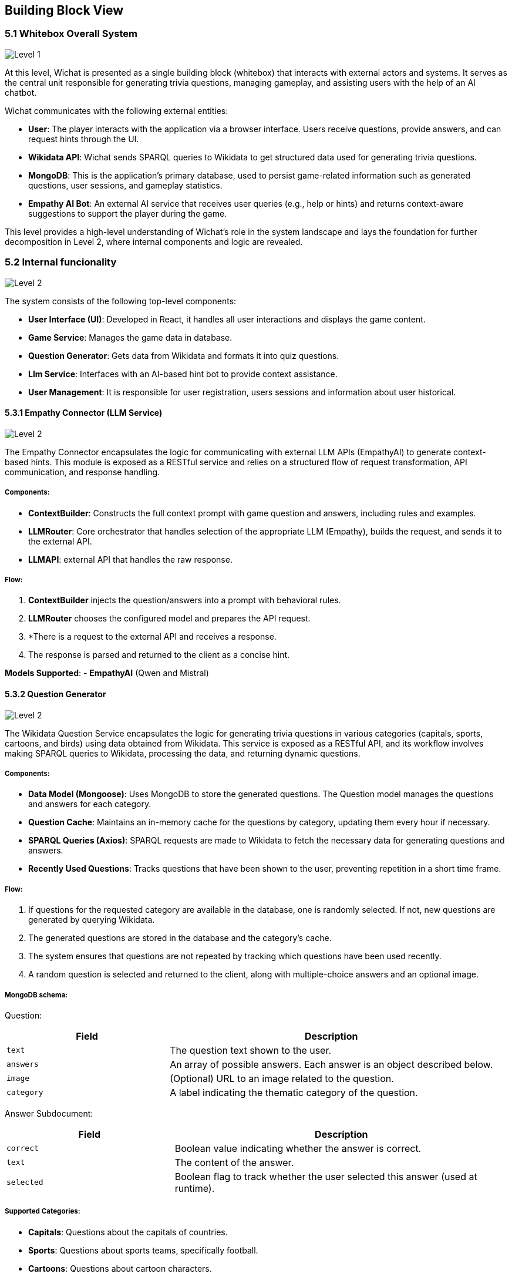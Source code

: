 ifndef::imagesdir[:imagesdir: ../images]

[[section-building-block-view]]


== Building Block View

ifdef::arc42help[]
[role="arc42help"]
****
.Content
The building block view shows the static decomposition of the system into building blocks (modules, components, subsystems, classes, interfaces, packages, libraries, frameworks, layers, partitions, tiers, functions, macros, operations, data structures, ...) as well as their dependencies (relationships, associations, ...)

This view is mandatory for every architecture documentation.
In analogy to a house this is the _floor plan_.

.Motivation
Maintain an overview of your source code by making its structure understandable through
abstraction.

This allows you to communicate with your stakeholder on an abstract level without disclosing implementation details.

.Form
The building block view is a hierarchical collection of black boxes and white boxes
(see figure below) and their descriptions.

image::05_building_blocks-EN.png["Hierarchy of building blocks"]

*Level 1* is the white box description of the overall system together with black
box descriptions of all contained building blocks.

*Level 2* zooms into some building blocks of level 1.
Thus it contains the white box description of selected building blocks of level 1, together with black box descriptions of their internal building blocks.

*Level 3* zooms into selected building blocks of level 2, and so on.


.Further Information

See https://docs.arc42.org/section-5/[Building Block View] in the arc42 documentation.

****
endif::arc42help[]

=== 5.1 Whitebox Overall System

ifdef::arc42help[]
[role="arc42help"]
****
Here you describe the decomposition of the overall system using the following white box template. It contains

 * an overview diagram
 * a motivation for the decomposition
 * black box descriptions of the contained building blocks. For these we offer you alternatives:

   ** use _one_ table for a short and pragmatic overview of all contained building blocks and their interfaces
   ** use a list of black box descriptions of the building blocks according to the black box template (see below).
   Depending on your choice of tool this list could be sub-chapters (in text files), sub-pages (in a Wiki) or nested elements (in a modeling tool).


 * (optional:) important interfaces, that are not explained in the black box templates of a building block, but are very important for understanding the white box.
Since there are so many ways to specify interfaces why do not provide a specific template for them.
 In the worst case you have to specify and describe syntax, semantics, protocols, error handling,
 restrictions, versions, qualities, necessary compatibilities and many things more.
In the best case you will get away with examples or simple signatures.

****
endif::arc42help[]
image::05-Level1.PNG["Level 1"]

At this level, Wichat is presented as a single building block (whitebox)
that interacts with external actors and systems.
It serves as the central unit responsible for generating trivia questions,
managing gameplay, and assisting users with the help of an AI chatbot.

Wichat communicates with the following external entities:

- *User*: The player interacts with the application via a browser interface. Users receive questions, provide answers, and can request hints through the UI.
- *Wikidata API*: Wichat sends SPARQL queries to Wikidata to get structured data used for generating trivia questions.
- *MongoDB*: This is the application's primary database, used to persist game-related information such as generated questions, user sessions, and gameplay statistics.
- *Empathy AI Bot*: An external AI service that receives user queries (e.g., help or hints) and returns context-aware suggestions to support the player during the game.

This level provides a high-level understanding of Wichat’s role in the system landscape and lays the foundation for further decomposition in Level 2, where internal components and logic are revealed.

=== 5.2 Internal funcionality

image::05-Level2.PNG["Level 2"]

The system consists of the following top-level components:

- *User Interface (UI)*: Developed in React, it handles all user interactions and displays the game content.
- *Game Service*: Manages the game data in database.
- *Question Generator*: Gets data from Wikidata and formats it into quiz questions.
- *Llm Service*: Interfaces with an AI-based hint bot to provide context assistance.
- *User Management*: It is responsible for user registration, users sessions and information about user historical.

==== 5.3.1 Empathy Connector (LLM Service)
image::05-Llmservice.PNG["Level 2"]

The Empathy Connector encapsulates the logic for communicating with external LLM APIs (EmpathyAI) to generate context-based hints. This module is exposed as a RESTful service and relies on a structured flow of request transformation, API communication, and response handling.



===== Components:

- *ContextBuilder*: Constructs the full context prompt with game question and answers, including rules and examples.
- *LLMRouter*: Core orchestrator that handles selection of the appropriate LLM (Empathy), builds the request, and sends it to the external API.
- *LLMAPI*:  external API that handles the raw response.

===== Flow:

1. *ContextBuilder* injects the question/answers into a prompt with behavioral rules.
2. *LLMRouter* chooses the configured model and prepares the API request.
3. *There is a request to the external API and receives a response.
4. The response is parsed and returned to the client as a concise hint.

*Models Supported*:
- **EmpathyAI** (Qwen and Mistral)

==== 5.3.2 Question Generator

image::05-Wikidata-Diagram.PNG["Level 2"]

The Wikidata Question Service encapsulates the logic for generating trivia questions in various categories (capitals, sports, cartoons, and birds) using data obtained from Wikidata. This service is exposed as a RESTful API, and its workflow involves making SPARQL queries to Wikidata, processing the data, and returning dynamic questions.

===== Components:

- **Data Model (Mongoose)**: Uses MongoDB to store the generated questions. The Question model manages the questions and answers for each category.
- **Question Cache**: Maintains an in-memory cache for the questions by category, updating them every hour if necessary.
- **SPARQL Queries (Axios)**: SPARQL requests are made to Wikidata to fetch the necessary data for generating questions and answers.
- **Recently Used Questions**: Tracks questions that have been shown to the user, preventing repetition in a short time frame.

===== Flow:

1. If questions for the requested category are available in the database, one is randomly selected. If not, new questions are generated by querying Wikidata.
2. The generated questions are stored in the database and the category's cache.
3. The system ensures that questions are not repeated by tracking which questions have been used recently.
4. A random question is selected and returned to the client, along with multiple-choice answers and an optional image.


===== MongoDB schema:
Question:
[cols="1,2", options="header"]
|===
| Field         | Description

| `text`        | The question text shown to the user.
| `answers`     | An array of possible answers. Each answer is an object described below.
| `image`       | (Optional) URL to an image related to the question.
| `category`    | A label indicating the thematic category of the question.
|===

Answer Subdocument:

[cols="1,2", options="header"]
|===
| Field      | Description

| `correct`  | Boolean value indicating whether the answer is correct.
| `text`     | The content of the answer.
| `selected` | Boolean flag to track whether the user selected this answer (used at runtime).
|===
===== Supported Categories:
- **Capitals**: Questions about the capitals of countries.
- **Sports**: Questions about sports teams, specifically football.
- **Cartoons**: Questions about cartoon characters.
- **Birds**: Questions about bird species


==== 5.3.3 User Management

image::05-User management.PNG["Level 2"]

In the user management we do everything about users data and sessions.

===== Components:

- **Auth Service**: It's used to manage the user's session in /login
- **User info Api**: It takes the users data from game in database
- **Users service**: It manages the new users

===== MongoDB schema:

Session:

[cols="1,2", options="header"]
|===
| Field       | Description

| `username`  | The user's unique identifier or name (stored as a string).
| `password`  | The user's hashed password (stored as a string).
| `createdAt` | The timestamp indicating when the user account was created.
|===

==== 5.3.4 *Game Service*
The game Service is in charge of saving the match historic.
The exposed route is */addMatch*.

===== Flow

1. **Start Match**:
- The client sends an HTTP POST request to /addMatch with details of the match, such as username, questions, answers, time, and end time.
2. **Match Handling and Validation**:
- **ExpressApp** validates the request data (e.g., username and answers).
- It checks if the user exists in the database.
3. **Store Question and Answer**:
- The question and selected answers are stored in the database.


4. **Update User Statistics**:
- User statistics are calculated based on the correct and incorrect answers and the time spent on the match.
- The final score is calculated using the match's difficulty, correct and incorrect answers, and saved in the **Match** model.

In our application, the **Gateway** serves as the *central entry point* for all client requests. Its main purpose is to *orchestrate communication* between different services, simplifying and unifying access to your backend system.

===== MongoDB schema:

Matches:

[cols="1,2", options="header"]
|===
| Field        | Description

| `username`   | Name of the user who played the match.
| `date`       | Date and time the match was played.
| `difficulty` | Game difficulty level: `1` for normal, `2` for hard.
| `score`      | Final score obtained in the match.
| `time`       | Total time (in seconds) taken to complete the match.
| `questions`  | Array of question objects used in the match (described below).
|===

Questions:

Each question includes text and a list of possible answers.

[cols="1,2", options="header"]
|===
| Field   | Description

| `text`  | Question prompt shown to the user.
| `answers` | List of answer options (see next table).
|===

Answers:

[cols="1,2", options="header"]
|===
| Field     | Description

| `text`    | Text content of the answer option.
| `correct` | Boolean indicating if this is the correct answer.
| `selected`| Boolean indicating if the user selected this answer.
|===
==== 5.3.5 Gateway

**Gateway** serves as the *central entry point* for all client requests. Its main purpose is to *orchestrate communication* between different services, simplifying and unifying access to your backend system.

- *API Aggregation*: Combines multiple services (authentication, game logic, user management, LLM, Wikidata) under a single API, so clients don't need to call each one individually.
- *Routing*: Forwards incoming HTTP requests to the appropriate internal service (e.g., /login goes to Auth Service, /addMatch goes to Game Service).
- *Simplifies Client Logic*: The frontend only communicates with one service (the Gateway), instead of interacting with each backend service separately.
- *Monitoring*: Integrates Prometheus metrics to monitor endpoint usage and performance.
- *Error Handling*: Standardizes error responses from all internal services before returning them to the client.


